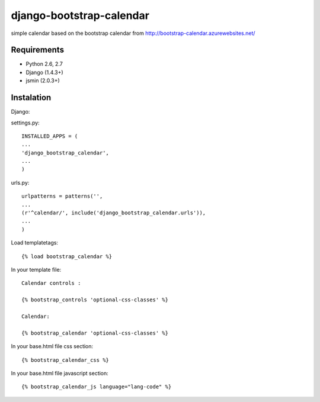 =============================
django-bootstrap-calendar
=============================

simple calendar based on the bootstrap calendar from http://bootstrap-calendar.azurewebsites.net/

.. image:: https://raw.github.com/sandlbn/django-bootstrap-calendar/master/screenshot.png

Requirements
------------

- Python 2.6, 2.7
- Django (1.4.3+)
- jsmin (2.0.3+)

Instalation
----------

Django:

settings.py::

    INSTALLED_APPS = (
    ...
    'django_bootstrap_calendar',
    ...
    )

urls.py::

    urlpatterns = patterns('',
    ...
    (r'^calendar/', include('django_bootstrap_calendar.urls')),
    ...
    )

Load templatetags::

    {% load bootstrap_calendar %}

In your template file::

    Calendar controls :

    {% bootstrap_controls 'optional-css-classes' %}
    
    Calendar:

    {% bootstrap_calendar 'optional-css-classes' %}

In your base.html file css section::

    {% bootstrap_calendar_css %}

In your base.html file javascript section::

    {% bootstrap_calendar_js language="lang-code" %} 


